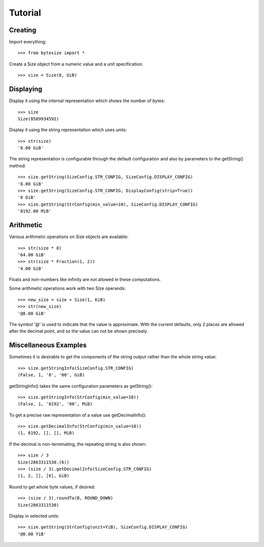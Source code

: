 Tutorial
========

Creating
---------------------
Import everything::

    >>> from bytesize import *

Create a Size object from a numeric value and a unit specification::

    >>> size = Size(8, GiB)

Displaying
----------
Display it using the internal representation which shows the number of bytes::

    >>> size
    Size(8589934592)

Display it using the string representation which uses units::

    >>> str(size)
    '8.00 GiB'

The string representation is configurable through the default configuration
and also by parameters to the getString() method::

    >>> size.getString(SizeConfig.STR_CONFIG, SizeConfig.DISPLAY_CONFIG)
    '8.00 GiB'
    >>> size.getString(SizeConfig.STR_CONFIG, DisplayConfig(strip=True))
    '8 GiB'
    >>> size.getString(StrConfig(min_value=10), SizeConfig.DISPLAY_CONFIG)
    '8192.00 MiB'

Arithmetic
----------
Various arithmetic operations on Size objects are available::

    >>> str(size * 8)
    '64.00 GiB'
    >>> str(size * Fraction(1, 2))
    '4.00 GiB'

Floats and non-numbers like infinity are not allowed in these computations.

Some arithmetic operations work with two Size operands::

    >>> new_size = size + Size(1, KiB)
    >>> str(new_size)
    '@8.00 GiB'

The symbol '@' is used to indicate that the value is approximate. With
the current defaults, only 2 places are allowed after the decimal point,
and so the value can not be shown precisely.

Miscellaneous Examples
----------------------
Sometimes it is desirable to get the components of the string output rather
than the whole string value::

    >>> size.getStringInfo(SizeConfig.STR_CONFIG)
    (False, 1, '8', '00', GiB)

getStringInfo() takes the same configuration parameters as getString()::

    >>> size.getStringInfo(StrConfig(min_value=10))
    (False, 1, '8192', '00', MiB)

To get a precise raw representation of a value use getDecimalInfo()::

    >>> size.getDecimalInfo(StrConfig(min_value=10))
    (1, 8192, [], [], MiB)

If the decimal is non-terminating, the repeating string is also shown::

    >>> size / 3
    Size(2863311530.(6))
    >>> (size / 3).getDecimalInfo(SizeConfig.STR_CONFIG)
    (1, 2, [], [6], GiB)

Round to get whole byte values, if desired::

    >>> (size / 3).roundTo(B, ROUND_DOWN)
    Size(2863311530)

Display in selected units::

    >>> size.getString(StrConfig(unit=YiB), SizeConfig.DISPLAY_CONFIG)
    '@0.00 YiB'
